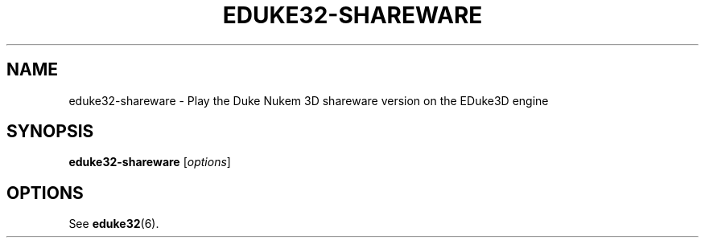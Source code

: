 .TH "EDUKE32-SHAREWARE" "6" "MAY 2016"

.SH NAME
eduke32\-shareware \- Play the Duke Nukem 3D shareware version on the EDuke3D engine

.SH SYNOPSIS
.B eduke32\-shareware \fR[\fIoptions\fR]

.SH OPTIONS
See
.BR eduke32 (6).
